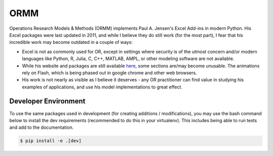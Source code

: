 ORMM
====

Operations Research Models & Methods (ORMM) implements Paul A. Jensen's Excel Add-ins in modern Python.  His Excel packages were last updated in 2011, and while I believe they do still work (for the most part), I fear that his incredible work may become outdated in a couple of ways:

- Excel is not as commonly used for OR, except in settings where security is of the utmost concern and/or modern languages like Python, R, Julia, C, C++, MATLAB, AMPL, or other modeling software are not available.
- While his website and packages are still available `here <https://www.me.utexas.edu/~jensen/ORMM/>`_, some sections are/may become unusable.  The animations rely on Flash, which is being phased out in google chrome and other web browsers.
- His work is not nearly as visible as I believe it deserves - any OR practitioner can find value in studying his examples of applications, and use his model implementations to great effect.

Developer Environment
---------------------

To use the same packages used in development (for creating additions / modifications), you may use the bash command below to install the dev requirements (recommended to do this in your virtualenv).  This includes being able to run tests and add to the documentation.

.. code:: console

   $ pip install -e .[dev]